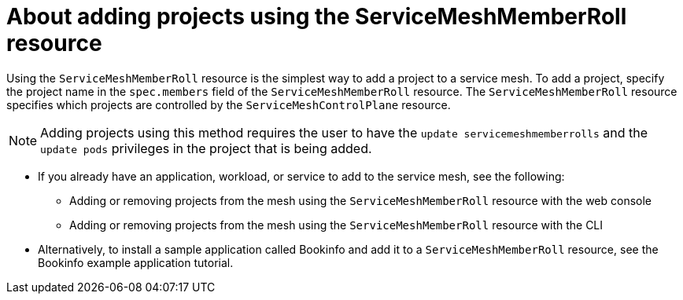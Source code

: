 // Module included in the following assemblies:
// * service_mesh/v2x/ossm-create-mesh.adoc

:_content-type: CONCEPT
[id="ossm-about-adding-projects-using-smmr_{context}"]
= About adding projects using the ServiceMeshMemberRoll resource

Using the `ServiceMeshMemberRoll` resource is the simplest way to add a project to a service mesh. To add a project, specify the project name in the `spec.members` field of the `ServiceMeshMemberRoll` resource. The `ServiceMeshMemberRoll` resource specifies which projects are controlled by the `ServiceMeshControlPlane` resource. 

[NOTE]
====
Adding projects using this method requires the user to have the `update servicemeshmemberrolls` and the `update pods` privileges in the project that is being added.
====

* If you already have an application, workload, or service to add to the service mesh, see the following:
** Adding or removing projects from the mesh using the `ServiceMeshMemberRoll` resource with the web console
** Adding or removing projects from the mesh using the `ServiceMeshMemberRoll` resource with the CLI

* Alternatively, to install a sample application called Bookinfo and add it to a `ServiceMeshMemberRoll` resource, see the Bookinfo example application tutorial.
